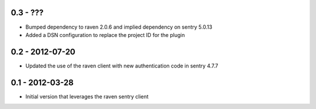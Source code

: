 0.3 - ???
==================

- Bumped dependency to raven 2.0.6 and implied dependency on sentry 5.0.13
- Added a DSN configuration to replace the project ID for the plugin

0.2 - 2012-07-20
==================

- Updated the use of the raven client with new authentication code in
  sentry 4.7.7

0.1 - 2012-03-28
==================

- Initial version that leverages the raven sentry client
